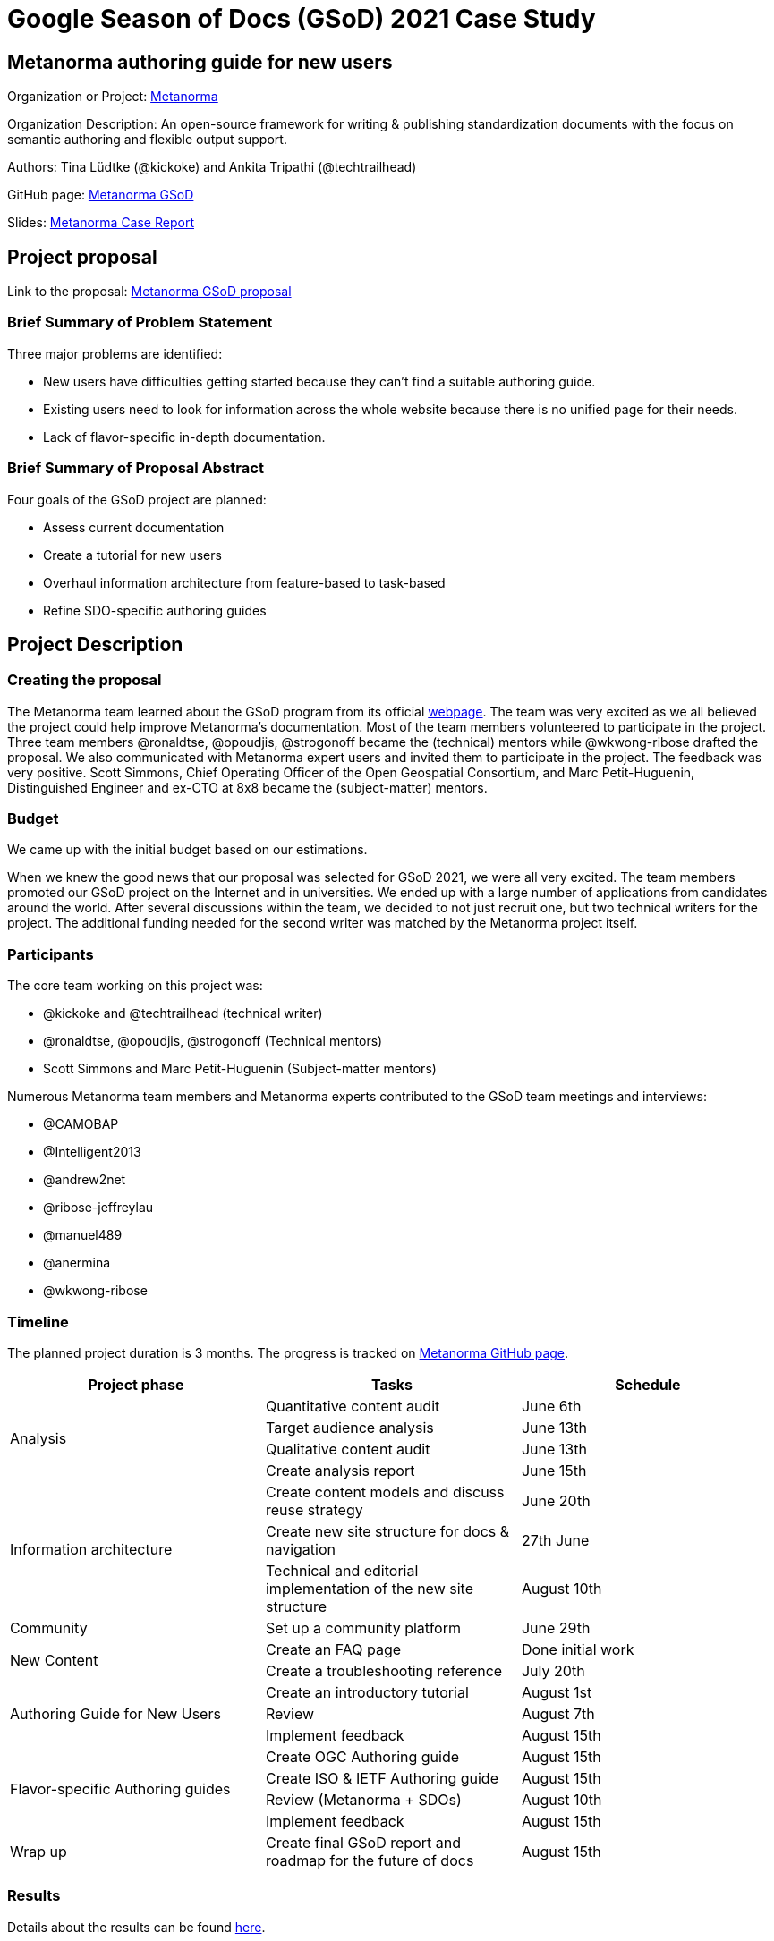 = Google Season of Docs (GSoD) 2021 Case Study 

== Metanorma authoring guide for new users

Organization or Project: https://www.metanorma.org[Metanorma]

Organization Description: An open-source framework for writing & publishing standardization documents with the focus on semantic authoring and flexible output support.

Authors: Tina Lüdtke (@kickoke) and Ankita Tripathi (@techtrailhead)

GitHub page: https://github.com/metanorma/gsod[Metanorma GSoD]

Slides: https://docs.google.com/presentation/d/1vLfafPX3gAakUwV8P5VMpqsGxupZ3WBkFGZY1J4V-fI/edit#slide=id.p1[Metanorma Case Report]

== Project proposal

Link to the proposal: https://www.metanorma.org/blog/2021-03-26-metanorma-gsod-2021/[Metanorma GSoD proposal]

=== Brief Summary of Problem Statement

Three major problems are identified:

* New users have difficulties getting started because they can’t find a suitable authoring guide.
* Existing users need to look for information across the whole website because there is no unified page for their needs.
* Lack of flavor-specific in-depth documentation.

=== Brief Summary of Proposal Abstract

Four goals of the GSoD project are planned:

* Assess current documentation
* Create a tutorial for new users
* Overhaul information architecture from feature-based to task-based
* Refine SDO-specific authoring guides

== Project Description

=== Creating the proposal

The Metanorma team learned about the GSoD program from its official https://developers.google.com/season-of-docs[webpage]. The team was very excited as we all believed the project could help improve Metanorma's documentation. Most of the team members volunteered to participate in the project. Three team members @ronaldtse, @opoudjis, @strogonoff became the (technical) mentors while @wkwong-ribose drafted the proposal. We also communicated with Metanorma expert users and invited them to participate in the project. The feedback was very positive. Scott Simmons, Chief Operating Officer of the Open Geospatial Consortium, and Marc Petit-Huguenin, Distinguished Engineer and ex-CTO at 8x8 became the (subject-matter) mentors.

=== Budget

We came up with the initial budget based on our estimations.

When we knew the good news that our proposal was selected for GSoD 2021, we were all very excited. The team members promoted our GSoD project on the Internet and in universities. We ended up with a large number of applications from candidates around the world. After several discussions within the team, we decided to not just recruit one, but two technical writers for the project. The additional funding needed for the second writer was matched by the Metanorma project itself.

=== Participants

The core team working on this project was:

* @kickoke and @techtrailhead (technical writer)
* @ronaldtse, @opoudjis, @strogonoff (Technical mentors)
* Scott Simmons and Marc Petit-Huguenin (Subject-matter mentors)

Numerous Metanorma team members and Metanorma experts contributed to the GSoD team meetings and interviews:

* @CAMOBAP
* @Intelligent2013
* @andrew2net
* @ribose-jeffreylau
* @manuel489
* @anermina
* @wkwong-ribose

=== Timeline

The planned project duration is 3 months. The progress is tracked on https://github.com/metanorma/gsod[Metanorma GitHub page].

[cols="1,1,1"]
|===
|Project phase|Tasks|Schedule

.4+|Analysis
|Quantitative content audit
|June 6th

|Target audience analysis
|June 13th


|Qualitative content audit
|June 13th

|Create analysis report
|June 15th

.3+|Information architecture
|Create content models and discuss reuse strategy
|June 20th

|Create new site structure for docs & navigation
|27th June

|Technical and editorial implementation of the new site structure
|August 10th

|Community
|Set up a community platform
|June 29th

.2+|New Content
|Create an FAQ page
|Done initial work

|Create a troubleshooting reference
|July 20th

.3+|Authoring Guide for New Users
|Create an introductory tutorial
|August 1st

|Review
|August 7th

|Implement feedback
|August 15th

.4+|Flavor-specific Authoring guides
|Create OGC Authoring guide
|August 15th

|Create ISO & IETF Authoring guide
|August 15th

|Review (Metanorma + SDOs)
|August 10th

|Implement feedback
|August 15th

|Wrap up
|Create final GSoD report and roadmap for the future of docs
|August 15th

|===

=== Results

Details about the results can be found https://docs.google.com/presentation/d/1vLfafPX3gAakUwV8P5VMpqsGxupZ3WBkFGZY1J4V-fI/edit#slide=id.p1[here].

The team carried out both quantitative audit and qualitative audit. 94 sources were analyzed (including website entries and slide decks). 
Problems were identified and summarized in the https://github.com/metanorma/gsod/tree/master/artifacts/Analysis[analysis reports]. An information architecture was developed to tackle the problems.
A tutorial for new users was created and some existing documentation was restructured.

=== Metrics and Analysis

The two proposed success criteria are:

. Unique visits to the new guide (and its pages) constitute at least 20% of the total visits of the project website.
. Decrease in the number of non-development direct enquiries by 20% across our GitHub repositories and project email.

We used the statistics between 13 Nov 2021 to 26 Nov 2021 for evaluating criteria 1. 
The percentage of the number of visits on the new pages over the total number of visits is 18.4%.
// 27 / 147 views
While the number is below the set goal, it does not include the visits on the restructured pages as it is hard to quantify the contributions in this case. We consider criteria 1 met for the project.

We decided not to consider criteria 2 at the moment as many issues created on GitHub repositories during the period are related to GSoD. As an alternative, feedback from team members was collected. 100% of the team members agreed that the GSoD project can help decrease the number of enquiries.

We consider our GSoD project a success.

== Summary

We are glad that the Metanorma project joined GSoD 2021 and we met two excellent technical writers @kickoke and @techtrailhead. While the GSoD 2021 project comes to an end, the journey of documentation for Metanorma will continue. We not only addressed numerous important documentation issues in Metanorma GSoD, but also discovered even more room for further improvements. We are now working with our technical writer to keep improving the documentation of Metanorma!